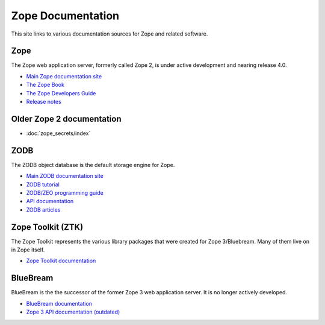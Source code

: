 Zope Documentation
==================

This site links to various documentation sources for Zope and related software.


Zope
----
The Zope web application server, formerly called Zope 2, is under active
development and nearing release 4.0.

* `Main Zope documentation site <https://zope.readthedocs.io/>`_
* `The Zope Book <https://zope.readthedocs.io/en/latest/zopebook/index.html>`_
* `The Zope Developers Guide <https://zope.readthedocs.io/en/latest/zdgbook/index.html>`_
* `Release notes <https://zope.readthedocs.io/en/latest/changes.html>`_


Older Zope 2 documentation
--------------------------
* :doc:`zope_secrets/index`


ZODB
----
The ZODB object database is the default storage engine for Zope.

* `Main ZODB documentation site <http://www.zodb.org/>`_
* `ZODB tutorial <http://www.zodb.org/en/latest/tutorial.html>`_
* `ZODB/ZEO programming guide <http://www.zodb.org/en/latest/guide/index.html>`_
* `API documentation <http://www.zodb.org/en/latest/reference/index.html>`_
* `ZODB articles <http://www.zodb.org/en/latest/articles/index.html>`_


Zope Toolkit (ZTK)
------------------
The Zope Toolkit represents the various library packages that were created
for Zope 3/Bluebream. Many of them live on in Zope itself.

* `Zope Toolkit documentation <https://zopetoolkit.readthedocs.io/>`_


BlueBream
---------
BlueBream is the the successor of the former Zope 3 web application 
server. It is no longer actively developed.

* `BlueBream documentation <http://bluebream.zope.org/doc/1.0/index.html>`_
* `Zope 3 API documentation (outdated) <http://docs.zope.org/zope3/>`_
